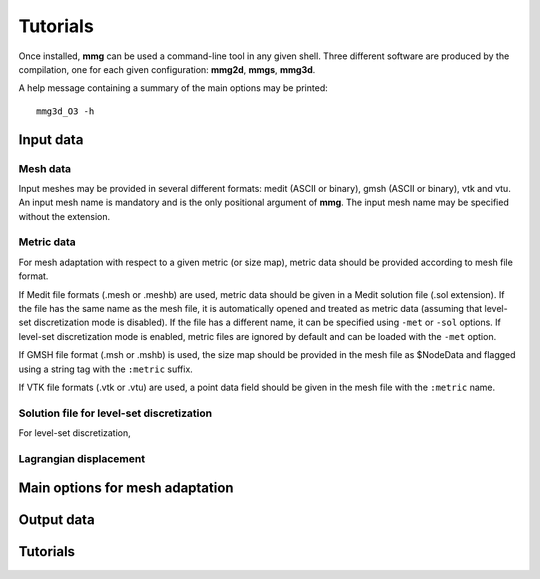 #########
Tutorials
#########

Once installed, **mmg** can be used a command-line tool in any given shell.
Three different software are produced by the compilation, one for each given configuration: **mmg2d**,
**mmgs**, **mmg3d**.

A help message containing a summary of the main options may be printed::

    mmg3d_O3 -h

**********
Input data
**********

Mesh data
#########

Input meshes may be provided in several different formats:
medit (ASCII or binary), gmsh (ASCII or binary), vtk and vtu.
An input mesh name is mandatory and is the only positional argument of **mmg**.
The input mesh name may be specified without the extension.

Metric data
###########

For mesh adaptation with respect to a given metric (or size map),
metric data should be provided according to mesh file format.

If Medit file formats (.mesh or .meshb) are used, metric data should be
given in a Medit solution file (.sol extension).
If the file has the same name as the mesh file, it is automatically opened and treated as metric data (assuming that level-set discretization mode is disabled).
If the file has a different name, it can be specified using ``-met`` or ``-sol`` options.
If level-set discretization mode is enabled, metric files are ignored by default and can be loaded with the ``-met`` option.

If GMSH file format (.msh or .mshb) is used, the size map should
be provided in the mesh file as \$NodeData and flagged using a string tag
with the ``:metric`` suffix.

If VTK file formats (.vtk or .vtu) are used, a point data field should
be given in the mesh file with the ``:metric`` name.

Solution file for level-set discretization
##########################################

For level-set discretization, 

Lagrangian displacement
#######################

********************************
Main options for mesh adaptation
********************************

***********
Output data
***********

*********
Tutorials
*********



